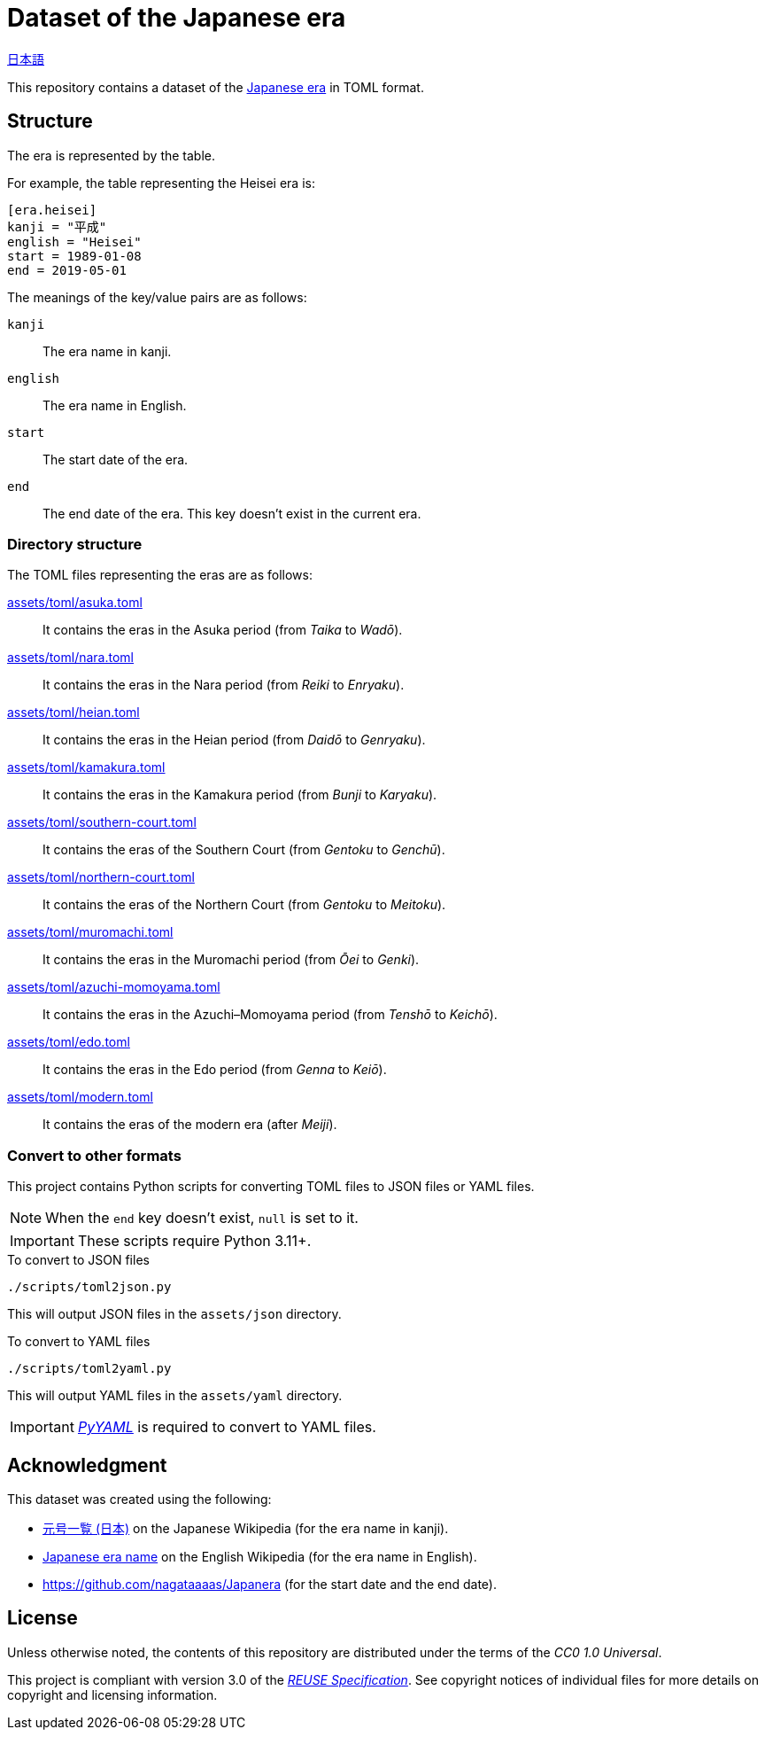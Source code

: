 // SPDX-FileCopyrightText: None
//
// SPDX-License-Identifier: CC0-1.0

= Dataset of the Japanese era
:github-url: https://github.com
:project-url: {github-url}/sorairolake/japanese-era-dataset
:shields-url: https://img.shields.io
:ci-badge: {shields-url}/github/actions/workflow/status/sorairolake/japanese-era-dataset/CI.yaml?branch=develop&style=for-the-badge&logo=github&label=CI
:ci-url: {project-url}/actions?query=branch%3Adevelop+workflow%3ACI++
:enwp-url: https://en.wikipedia.org
:enwp-article-url: {enwp-url}/wiki/Japanese_era_name
:assets-dir: assets
:toml-dir: {assets-dir}/toml
:pyyaml-url: {github-url}/yaml/pyyaml
:jawp-url: https://ja.wikipedia.org
:jawp-article-url: {jawp-url}/wiki/%E5%85%83%E5%8F%B7%E4%B8%80%E8%A6%A7_(%E6%97%A5%E6%9C%AC)
:reuse-spec-url: https://reuse.software/spec/

// image:{ci-badge}[CI,link={ci-url}]

link:README.ja.adoc[日本語]

This repository contains a dataset of the {enwp-article-url}[Japanese era] in
TOML format.

== Structure

The era is represented by the table.

.For example, the table representing the Heisei era is:
[source,toml]
----
[era.heisei]
kanji = "平成"
english = "Heisei"
start = 1989-01-08
end = 2019-05-01
----

.The meanings of the key/value pairs are as follows:
`kanji`::

  The era name in kanji.

`english`::

  The era name in English.

`start`::

  The start date of the era.

`end`::

  The end date of the era. This key doesn't exist in the current era.

=== Directory structure

.The TOML files representing the eras are as follows:
link:{toml-dir}/asuka.toml[]::

  It contains the eras in the Asuka period (from _Taika_ to _Wadō_).

link:{toml-dir}/nara.toml[]::

  It contains the eras in the Nara period (from _Reiki_ to _Enryaku_).

link:{toml-dir}/heian.toml[]::

  It contains the eras in the Heian period (from _Daidō_ to _Genryaku_).

link:{toml-dir}/kamakura.toml[]::

  It contains the eras in the Kamakura period (from _Bunji_ to _Karyaku_).

link:{toml-dir}/southern-court.toml[]::

  It contains the eras of the Southern Court (from _Gentoku_ to _Genchū_).

link:{toml-dir}/northern-court.toml[]::

  It contains the eras of the Northern Court (from _Gentoku_ to _Meitoku_).

link:{toml-dir}/muromachi.toml[]::

  It contains the eras in the Muromachi period (from _Ōei_ to _Genki_).

link:{toml-dir}/azuchi-momoyama.toml[]::

  It contains the eras in the Azuchi–Momoyama period (from _Tenshō_ to
  _Keichō_).

link:{toml-dir}/edo.toml[]::

  It contains the eras in the Edo period (from _Genna_ to _Keiō_).

link:{toml-dir}/modern.toml[]::

  It contains the eras of the modern era (after _Meiji_).

=== Convert to other formats

This project contains Python scripts for converting TOML files to JSON files or
YAML files.

NOTE: When the `end` key doesn't exist, `null` is set to it.

IMPORTANT: These scripts require Python 3.11+.

.To convert to JSON files
[source,sh]
----
./scripts/toml2json.py
----

This will output JSON files in the `{assets-dir}/json` directory.

.To convert to YAML files
[source,sh]
----
./scripts/toml2yaml.py
----

This will output YAML files in the `{assets-dir}/yaml` directory.

IMPORTANT: {pyyaml-url}[_PyYAML_] is required to convert to YAML files.

== Acknowledgment

.This dataset was created using the following:
* {jawp-article-url}[元号一覧 (日本)] on the Japanese Wikipedia (for the era
  name in kanji).
* {enwp-article-url}[Japanese era name] on the English Wikipedia (for the era
  name in English).
* {github-url}/nagataaaas/Japanera (for the start date and the end date).

== License

Unless otherwise noted, the contents of this repository are distributed under
the terms of the _CC0 1.0 Universal_.

This project is compliant with version 3.0 of the
{reuse-spec-url}[_REUSE Specification_]. See copyright notices of individual
files for more details on copyright and licensing information.
